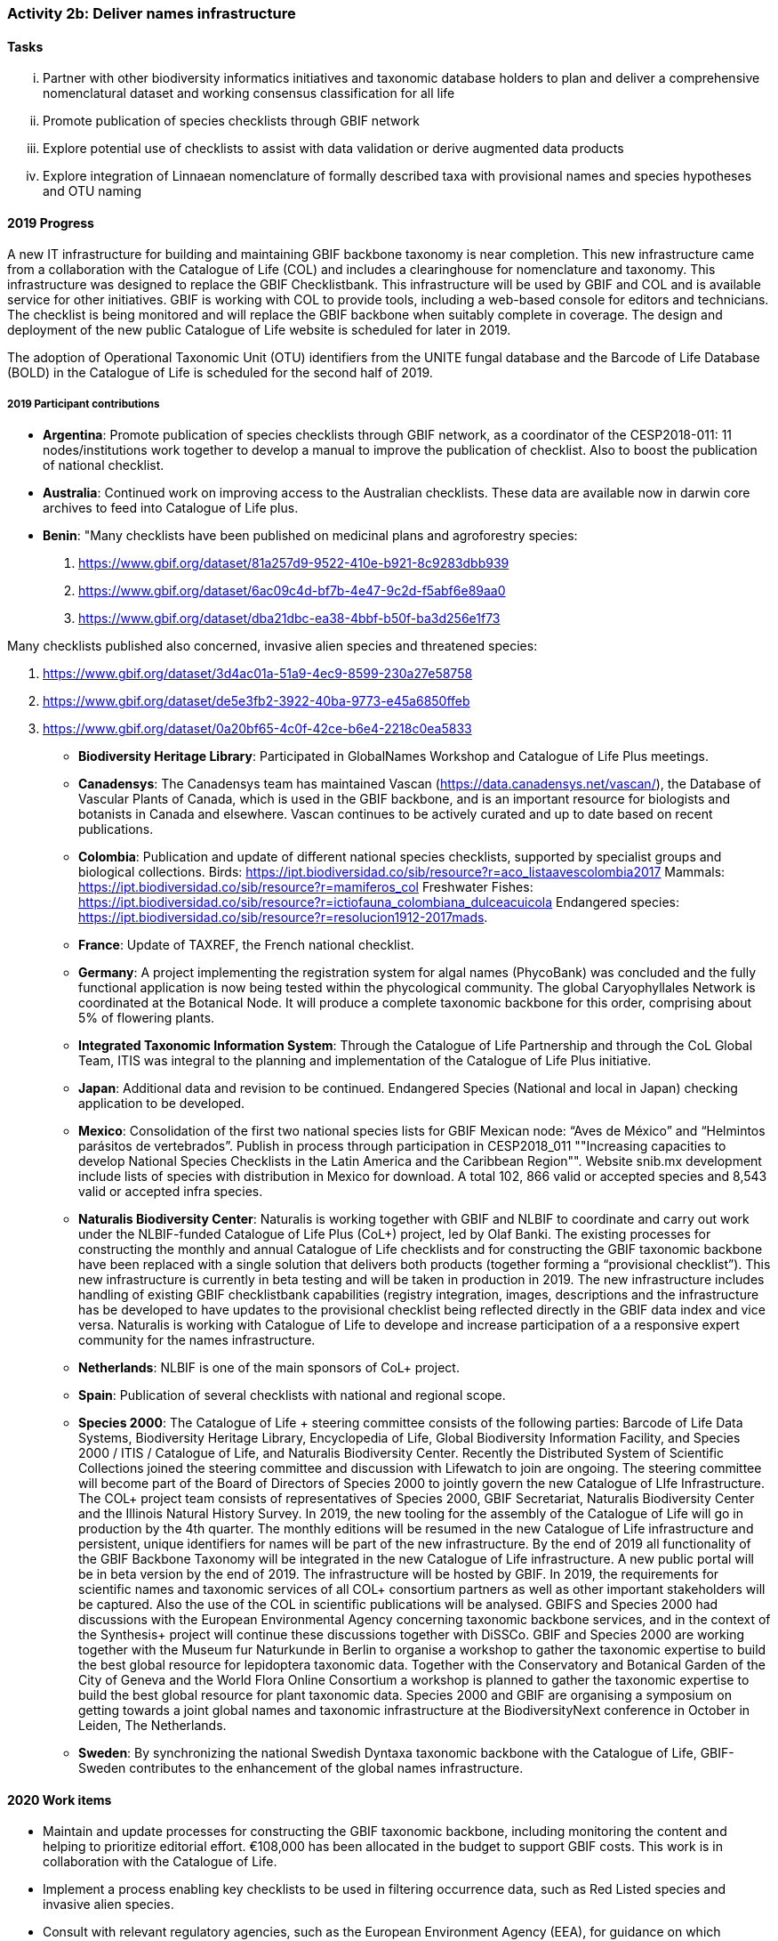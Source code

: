 === Activity 2b: Deliver names infrastructure

==== Tasks
[lowerroman]
. Partner with other biodiversity informatics initiatives and taxonomic database holders to plan and deliver a comprehensive nomenclatural dataset and working consensus classification for all life
. Promote publication of species checklists through GBIF network
. Explore potential use of checklists to assist with data validation or derive augmented data products
. Explore integration of Linnaean nomenclature of formally described taxa with provisional names and species hypotheses and OTU naming

==== 2019 Progress

A new IT infrastructure for building and maintaining GBIF backbone taxonomy is near completion. This new infrastructure came from a collaboration with the Catalogue of Life (COL) and includes a clearinghouse for nomenclature and taxonomy. This infrastructure was designed to replace the GBIF Checklistbank. This infrastructure will be used by GBIF and COL and is available service for other initiatives. GBIF is working with COL to provide tools, including a web-based console for editors and technicians. The checklist is being monitored and will replace the GBIF backbone when suitably complete in coverage. The design and deployment of the new public Catalogue of Life website is scheduled for later in 2019.

The adoption of Operational Taxonomic Unit (OTU) identifiers from the UNITE fungal database and the Barcode of Life Database (BOLD) in the Catalogue of Life is scheduled for the second half of 2019.

===== 2019 Participant contributions

* *Argentina*: Promote publication of species checklists through GBIF network, as a coordinator of the CESP2018-011: 11 nodes/institutions work together to develop a manual to improve the publication of checklist. Also to boost the publication of national checklist.

* *Australia*: Continued work on improving access to the Australian checklists. These data are available now in darwin core archives to feed into Catalogue of Life plus.

* *Benin*: "Many checklists have been published on medicinal plans and agroforestry species:

1. https://www.gbif.org/dataset/81a257d9-9522-410e-b921-8c9283dbb939
2. https://www.gbif.org/dataset/6ac09c4d-bf7b-4e47-9c2d-f5abf6e89aa0
3. https://www.gbif.org/dataset/dba21dbc-ea38-4bbf-b50f-ba3d256e1f73

Many checklists published also concerned, invasive alien species and threatened species:

1.	https://www.gbif.org/dataset/3d4ac01a-51a9-4ec9-8599-230a27e58758
2.	https://www.gbif.org/dataset/de5e3fb2-3922-40ba-9773-e45a6850ffeb
3.	https://www.gbif.org/dataset/0a20bf65-4c0f-42ce-b6e4-2218c0ea5833

* *Biodiversity Heritage Library*: Participated in GlobalNames Workshop and Catalogue of Life Plus meetings.

* *Canadensys*: The Canadensys team has maintained Vascan (https://data.canadensys.net/vascan/), the Database of Vascular Plants of Canada, which is used in the GBIF backbone, and is an important resource for biologists and botanists in Canada and elsewhere. Vascan continues to be actively curated and up to date based on recent publications.

* *Colombia*: Publication and update of different national species checklists, supported by specialist groups and biological collections. Birds: https://ipt.biodiversidad.co/sib/resource?r=aco_listaavescolombia2017
Mammals: https://ipt.biodiversidad.co/sib/resource?r=mamiferos_col
Freshwater Fishes: https://ipt.biodiversidad.co/sib/resource?r=ictiofauna_colombiana_dulceacuicola
Endangered species: https://ipt.biodiversidad.co/sib/resource?r=resolucion1912-2017mads.

* *France*: Update of TAXREF, the French national checklist.

* *Germany*: A project implementing the registration system for algal names (PhycoBank) was concluded and the fully functional application is now being tested within the phycological community. 
The global Caryophyllales Network is coordinated at the Botanical Node. It will produce a complete taxonomic backbone for this order, comprising about 5% of flowering plants. 

* *Integrated Taxonomic Information System*: Through the Catalogue of Life Partnership and through the CoL Global Team, ITIS was integral to the planning and implementation of the Catalogue of Life Plus initiative.  

* *Japan*: Additional data and revision to be continued. Endangered Species (National and local in Japan) checking application to be developed.

* *Mexico*: Consolidation of the first two national species lists for GBIF Mexican node: “Aves de México” and “Helmintos parásitos de vertebrados”. Publish in process through participation in CESP2018_011 ""Increasing capacities to develop National Species Checklists in the Latin America and the Caribbean Region"".
Website snib.mx development include lists of species with distribution in Mexico for download. A total 102, 866 valid or accepted species and 8,543 valid or accepted infra species.

* *Naturalis Biodiversity Center*: Naturalis is working together with GBIF and NLBIF to coordinate and carry out  work under the NLBIF-funded Catalogue of Life Plus (CoL+) project, led by Olaf Banki. The existing processes for constructing the monthly and annual Catalogue of Life checklists and for constructing the GBIF taxonomic backbone have been replaced with a single solution that delivers both products (together forming a “provisional checklist”). This new infrastructure is currently in beta testing and will be taken in production in 2019. The new infrastructure includes handling of existing GBIF checklistbank capabilities (registry integration, images, descriptions and the infrastructure has be developed to have updates to the provisional checklist being reflected directly in the GBIF data index and vice versa. Naturalis is working with Catalogue of Life to develope and increase participation of a a responsive expert community for the names infrastructure.

* *Netherlands*: NLBIF is one of the main sponsors of CoL+ project.

* *Spain*: Publication of several checklists with national and regional scope.

* *Species 2000*: The Catalogue of Life + steering committee consists of the following parties: Barcode of Life Data Systems, Biodiversity Heritage Library, Encyclopedia of Life, Global Biodiversity Information Facility, and Species 2000 / ITIS / Catalogue of Life, and Naturalis Biodiversity Center. Recently the Distributed System of Scientific Collections joined the steering committee and discussion with Lifewatch to join are ongoing. The steering committee will become part of the Board of Directors of Species 2000 to jointly govern the new Catalogue of LIfe Infrastructure. 
The COL+ project team consists of representatives of Species 2000, GBIF Secretariat, Naturalis Biodiversity Center and the Illinois Natural History Survey. In 2019, the new tooling for the assembly of the Catalogue of Life will go in production by the 4th quarter. The monthly editions will be resumed in the new Catalogue of Life infrastructure and persistent, unique identifiers for names will be part of the new infrastructure. By the end of 2019 all functionality of the GBIF Backbone Taxonomy will be integrated in the new Catalogue of Life infrastructure. A new public portal will be in beta version by the end of 2019. The infrastructure will be hosted by GBIF.
In 2019, the requirements for scientific names and taxonomic services of all COL+ consortium partners as well as other important stakeholders will be captured. Also the use of the COL in scientific publications will be analysed. GBIFS and Species 2000 had discussions with the European Environmental Agency concerning taxonomic backbone services, and in the context of the Synthesis+ project will continue these discussions together with DiSSCo. 
GBIF and Species 2000 are working together with the Museum fur Naturkunde in Berlin to organise a workshop to gather the taxonomic expertise to build the best global resource for lepidoptera taxonomic data. Together with the Conservatory and Botanical Garden of the City of Geneva and the World Flora Online Consortium a workshop is planned to gather the taxonomic expertise to build the best global resource for plant taxonomic data.
Species 2000 and GBIF are organising a symposium on getting towards a joint global names and taxonomic infrastructure at the BiodiversityNext conference in October in Leiden, The Netherlands.

* *Sweden*: By synchronizing the national Swedish Dyntaxa taxonomic backbone with the Catalogue of Life, GBIF-Sweden contributes to the enhancement of the global names infrastructure.


==== 2020 Work items

*	Maintain and update processes for constructing the GBIF taxonomic backbone, including monitoring the content and helping to prioritize editorial effort. €108,000 has been allocated in the budget to support GBIF costs. This work is in collaboration with the Catalogue of Life.
*	Implement a process enabling key checklists to be used in filtering occurrence data, such as Red Listed species and invasive alien species.
*	Consult with relevant regulatory agencies, such as the European Environment Agency (EEA), for guidance on which legislative checklists should be incorporated to increase the relevance of COL+ to governments. 
*	Explore feasibility of supporting national taxonomies for exploring GBIF occurrence data to better enable national level reporting.
*	Develop and pilot a process that allows qualified users to collaborate and edit sectors that contribute to the GBIF backbone taxonomy, aimed at reducing the delays before such edits appear on occurrence records from months to days.

===== 2020 Participant plans

* *Argentina*: Keep working to publish more checklist at the nodes related on the CESP2018-011 and any other with interest.

* *Australia*: Further work to improve the currency of taxonomic information in the Atlas based on the Australian checklists.

* *Benin*: Still at work.

* *Biodiversity Heritage Library*: Continue to participate in GlobalNames Workshop and Catalogue of Life Plus meetings. Implementation of new Global Names services in BHL.

* *Canadensys*: We would strongly encourage CoL+ to continue taking into consideration the Canadian expertise for vascular plant taxa.

* *Germany*: Updated list of fungi and fungal-like organisms from Germany compiled by the German Mycological Society (DGfM) available via GBIF. Algal names from the PhycoBank algal registrations system available via GBIF. Application to General Nomenclature Committee to recognise PhycoBank as a global repository for algal names. 
Complete taxonomic backbone for Caryophyllales available, inter alia through World Flora Online. 


* *Integrated Taxonomic Information System*: ITIS is developing and will deploy in 2020 an online taxonomic workbench that will allow for the development of taxonomies based on expert communities.  This effort will support taxonomic sectors which currently lack adequate support and will improve alignment with other checklist efforts.  This is part of the ITIS' commitment to the CoL+ (GBIF's names infrastructure.)

* *Japan*: Improvement of training data for Endangered Species to be revised.

* *Mexico*: About 8 new national checklist: Phengodiae, Lycidae, phytoplankton (Pacific Ocean), ants, amphibians and reptiles, Lamiaceae, and echinoderms. Comparing Catalogue of Mexican species vs. Catalogue of Life CoL 2018, only 33.5% of species and 18.42% of infra species in the CoL with distribution in Mexico.

* *Naturalis Biodiversity Center*: Work on CoL+ will be continued early 2020 to provide a end-user interface to the renewed Catalogue of Life infrastructure and to replace the CoL website with a new one to be hosted by GBIF. 

* *Netherlands*: NLBIF continues the contribution to the CoL+ project and the development of the new CoL infrastructure to serve as taxonomic backbone for GBIF, DiSSCo and aligned projects.

* *Spain*: Intend to publish national list of invasive species and regional species lists from natural parks.

* *Species 2000*: A long term vision for Catalogue of Life+ as incubator project for the _alliance_ for biodiversity knowledge will be developed. This will result in the scoping of a second phase of the Catalogue of Life Plus project for which funding will be sought. This second phase will likely focus on empowering the taxonomic community to make better use of the Catalogue of Life and implement taxon concept identifiers. The second phase will also encompass the needs for names and backbone services of the COL+ consortium partners and other key stakeholders as best as possible. Special attention will be made in linking DNA barcode information and the Catalogue of Life in discussion with the International Barcode of Life and GBIF amongst others. 

* *Sweden*: More taxonomic names and concepts (esp. related to fungi and procaryotes) will be included in the set of services offered by GBIF-Sweden.

* *Switzerland*: Publication of national species checklists for red list groups and important invertebrate groups.

==== Rationale

The most significant challenge to improving the quality of aggregated occurrence data is the continuing need for a comprehensive checklist of known species, and even for a comprehensive list of published scientific names. Interpreting and mapping names depends on the quality and completeness of these resources. Even in cases where names in occurrence records are incorrect or misspelled, better names infrastructure can assist by increasing confidence that fuzzy match algorithms or human intervention is required.

Delivering these resources is the focus of a number of GBIF Participants and other stakeholders, including the Catalogue of Life partnership, WoRMS, nomenclators (IPNI, Index Fungorum, ZooBank) and many national, regional or taxonomic databases. A comprehensive resource for scientific names and taxon concepts organized at least as a workable reference classification (but with support for additional classifications as appropriate) would also benefit other infrastructures, including Encyclopedia of Life, Biodiversity Heritage Library, Barcode of Life and GBIF nodes, and improve interoperability between data from these infrastructures. It would also be beneficial to accommodate vernacular names, informal names for undescribed species and other identifiers such as Barcode Index Numbers.

==== Approach

GBIF and many other partners have worked on this challenge and much progress has been made, but we are still far from a comprehensive shared solution. GBIF has been in discussion with Catalogue of Life, EOL, BHL, BOLD Systems, nomenclators and others about pooling resources to deliver the best possible complete nomenclator and catalogue of all species, along with improved tools to enable the taxonomic community to own and maintain these resources more effectively. The challenges are not primarily informatics issues. The most important requirement is to understand the constraints and needs of existing content holders and the features that are required from an infrastructure that can be embraced by the majority of taxonomists. The solution must build on existing initiatives and give sufficient credit and benefit back to those who have invested in developing data. It must be flexible enough to accommodate existing well-managed datasets without disrupting their activity and to accommodate more open mechanisms to support wide community input for taxa which need more work. In the longer term, it should support evolution towards ownership of curation responsibilities by international taxonomic societies or other bodies recognized by researchers for each group. The infrastructure should include processes to review and interpret unrecognized name strings found by GBIF and others in aggregated data. Once these requirements have been resolved, implementation must rapidly follow to offer these resources as open public datasets for use by all.

The Netherlands has coordinated a significant commitment for 2017 and 2018, led by NLBIF and including resources both from Species 2000 and Naturalis. This funding will enable GBIF and partners to direct significant effort to this area over the period.
